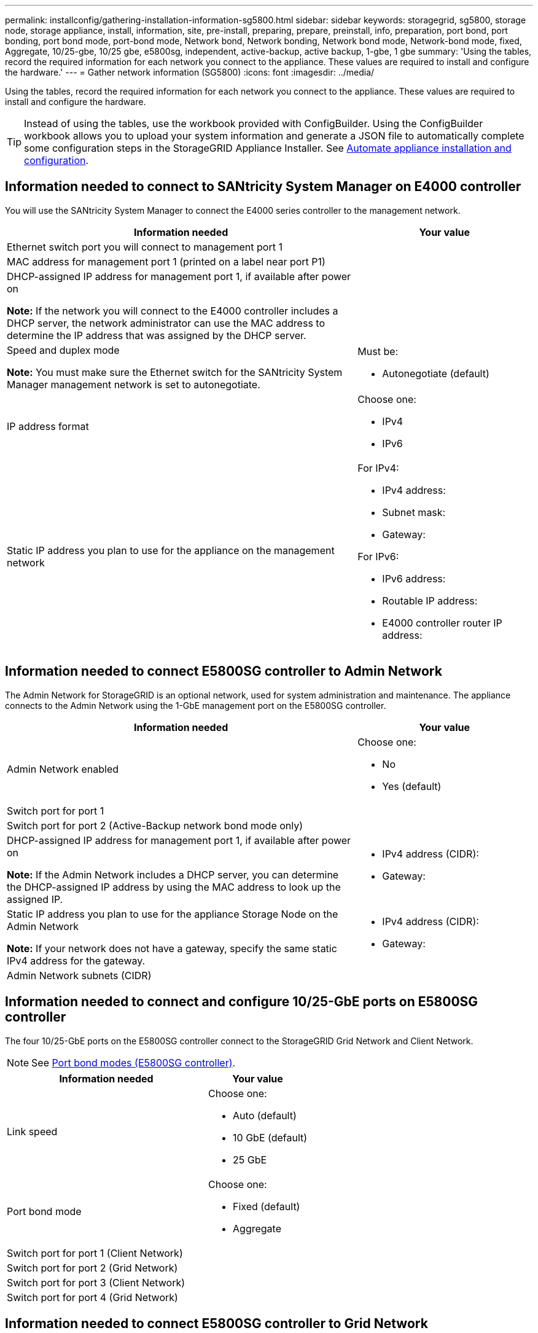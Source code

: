 ---
permalink: installconfig/gathering-installation-information-sg5800.html
sidebar: sidebar
keywords: storagegrid, sg5800, storage node, storage appliance, install, information, site, pre-install, preparing, prepare, preinstall, info, preparation, port bond, port bonding, port bond mode, port-bond mode, Network bond, Network bonding, Network bond mode, Network-bond mode, fixed, Aggregate, 10/25-gbe, 10/25 gbe, e5800sg, independent, active-backup, active backup, 1-gbe, 1 gbe
summary: 'Using the tables, record the required information for each network you connect to the appliance. These values are required to install and configure the hardware.'
---
= Gather network information (SG5800)
:icons: font
:imagesdir: ../media/

[.lead]
Using the tables, record the required information for each network you connect to the appliance. These values are required to install and configure the hardware.

TIP: Instead of using the tables, use the workbook provided with ConfigBuilder. Using the ConfigBuilder workbook allows you to upload your system information and generate a JSON file to automatically complete some configuration steps in the StorageGRID Appliance Installer. See link:automating-appliance-installation-and-configuration.html[Automate appliance installation and configuration].

== Information needed to connect to SANtricity System Manager on E4000 controller

You will use the SANtricity System Manager to connect the E4000 series controller to the management network.

[cols="2a,1a" options="header"]"]
|===
| Information needed| Your value
a|
Ethernet switch port you will connect to management port 1
a|

a|
MAC address for management port 1 (printed on a label near port P1)
a|

a|
DHCP-assigned IP address for management port 1, if available after power on

*Note:* If the network you will connect to the E4000 controller includes a DHCP server, the network administrator can use the MAC address to determine the IP address that was assigned by the DHCP server.

a|

a|
Speed and duplex mode

*Note:* You must make sure the Ethernet switch for the SANtricity System Manager management network is set to autonegotiate.

a|
Must be:

* Autonegotiate (default)

a|
IP address format
a|
Choose one:

* IPv4
* IPv6

a|
Static IP address you plan to use for the appliance on the management network
a|
For IPv4:

* IPv4 address:
* Subnet mask:
* Gateway:

For IPv6:

* IPv6 address:
* Routable IP address:
* E4000 controller router IP address:
|===

== Information needed to connect E5800SG controller to Admin Network

The Admin Network for StorageGRID is an optional network, used for system administration and maintenance. The appliance connects to the Admin Network using the 1-GbE management port on the E5800SG controller.

[cols="2a,1a" options="header"]
|===
| Information needed| Your value
a|
Admin Network enabled
a|
Choose one:

* No
* Yes (default)

a|
Switch port for port 1
a|

a|
Switch port for port 2 (Active-Backup network bond mode only)
a|

a|
DHCP-assigned IP address for management port 1, if available after power on

*Note:* If the Admin Network includes a DHCP server, you can determine the DHCP-assigned IP address by using the MAC address to look up the assigned IP.

a|

* IPv4 address (CIDR):
* Gateway:

a|
Static IP address you plan to use for the appliance Storage Node on the Admin Network

*Note:* If your network does not have a gateway, specify the same static IPv4 address for the gateway.

a|

* IPv4 address (CIDR):
* Gateway:

a|
Admin Network subnets (CIDR)
a|
|===

== Information needed to connect and configure 10/25-GbE ports on E5800SG controller

The four 10/25-GbE ports on the E5800SG controller connect to the StorageGRID Grid Network and Client Network.

NOTE: See link:gathering-installation-information-sg5800.html#port-bond-modes[Port bond modes (E5800SG controller)].

[cols="2a,1a" options="header"]
|===
| Information needed| Your value
a|
Link speed

a|
Choose one:

* Auto (default)
* 10 GbE (default)
* 25 GbE

a|
Port bond mode

a|
Choose one:

* Fixed (default)
* Aggregate

a|
Switch port for port 1 (Client Network)

a|

a|
Switch port for port 2 (Grid Network)

a|

a|
Switch port for port 3 (Client Network)

a|

a|
Switch port for port 4 (Grid Network)

a|

|===

== Information needed to connect E5800SG controller to Grid Network

The Grid Network for StorageGRID is a required network, used for all internal StorageGRID traffic. The appliance connects to the Grid Network using the 10/25-GbE ports on the E5800SG controller.

NOTE: See link:gathering-installation-information-sg5800.html#port-bond-modes[Port bond modes (E5800SG controller)].

[cols="2a,1a" options="header"]
|===
| Information needed| Your value
a|
Network bond mode
a|
Choose one:

* Active-Backup (default)
* LACP (802.3ad)

a|
VLAN tagging enabled
a|
Choose one:

* No (default)
* Yes

a|
VLAN tag(if VLAN tagging is enabled)

a|
Enter a value between 0 and 4095:
a|
DHCP-assigned IP address for the Grid Network, if available after power on


a|

* IPv4 address (CIDR):
* Gateway:

a|
Static IP address you plan to use for the appliance Storage Node on the Grid Network

*Note:* If your network does not have a gateway, specify the same static IPv4 address for the gateway.

a|

* IPv4 address (CIDR):
* Gateway:

a|
Grid Network subnets (CIDR)

*Note:* If the Client Network is not enabled, the default route on the controller will use the gateway specified here.

a|

|===

== Information needed to connect E5800SG controller to Client Network

The Client Network for StorageGRID is an optional network, typically used to provide client protocol access to the grid. The appliance connects to the Client Network using the 10/25-GbE ports on the E5800SG controller.

NOTE: See link:gathering-installation-information-sg5800.html#port-bond-modes[Port bond modes (E5800SG controller)].

[cols="2a,1a" options="header"]
|===
| Information needed| Your value
a|
Client Network enabled
a|
Choose one:

* No (default)
* Yes

a|
Network bond mode
a|
Choose one:

* Active-Backup (default)
* LACP (802.3ad)

a|
VLAN tagging enabled
a|
Choose one:

* No (default)
* Yes

a|
VLAN tag

(if VLAN tagging is enabled)

a|
Enter a value between 0 and 4095:
a|
DHCP-assigned IP address for the Client Network, if available after power on
a|

* IPv4 address (CIDR):
* Gateway:

a|
Static IP address you plan to use for the appliance Storage Node on the Client Network

*Note:* If the Client Network is enabled, the default route on the controller will use the gateway specified here.

a|

* IPv4 address (CIDR):
* Gateway:

|===

== Port bond modes

When link:configuring-network-links.html[configuring network links] for the E5800SG controller, you can use port bonding for the 10/25-GbE ports that connect to the Grid Network and optional Client Network. Port bonding helps protect your data by providing redundant paths between StorageGRID networks and the appliance. The 10/25-GbE networking ports on the E5800SG controller support Fixed port bond mode or Aggregate port bond mode for the Grid Network and Client Network connections.

=== Fixed port bond mode

Fixed mode is the default configuration for the 10/25-GbE networking ports.

image::../media/e5800sg_fixed_port.png[Ports used for Fixed port bond mode]

[cols="1a,3a" options=header] 
|===
| Callout| Which ports are bonded
a|
C
a|
Ports 1 and 3 are bonded together for the Client Network, if this network is used.
a|
G
a|
Ports 2 and 4 are bonded together for the Grid Network.
|===
When using Fixed port bond mode, you can use one of two network bond modes: Active-Backup or Link Aggregation Control Protocol (LACP).

* In Active-Backup mode (default), only one port is active at a time. If the active port fails, its backup port automatically provides a failover connection. Port 4 provides a backup path for port 2 (Grid Network), and port 3 provides a backup path for port 1 (Client Network).
* In LACP mode, each pair of ports forms a logical channel between the controller and the network, allowing for higher throughput. If one port fails, the other port continues to provide the channel. Throughput is reduced, but connectivity is not impacted.

NOTE: If you don't need redundant connections, you can use only one port for each network. However, be aware that an alarm will be raised in the Grid Manager after StorageGRID is installed, indicating that a cable is unplugged. You can safely acknowledge this alarm to clear it.

=== Aggregate port bond mode

Aggregate port bond mode significantly increases the throughout for each StorageGRID network and provides additional failover paths.

image::../media/e5800sg_aggregate_port.png[Ports used for Aggregate port bond mode]

[cols="1a,3a" options=header] 
|===
| Callout| Which ports are bonded
a|
1
a|
All connected ports are grouped in a single LACP bond, allowing all ports to be used for Grid Network and Client Network traffic.
|===
If you plan to use Aggregate port bond mode:

* You must use LACP network bond mode.
* You must specify a unique VLAN tag for each network. This VLAN tag will be added to each network packet to ensure that network traffic is routed to the correct network.
* The ports must be connected to switches that can support VLAN and LACP. If multiple switches are participating in the LACP bond, the switches must support multi-chassis link aggregation groups (MLAG), or equivalent.
* You understand how to configure the switches to use VLAN, LACP, and MLAG, or equivalent.

If you don't want to use all four 10/25-GbE ports, you can use one, two, or three ports. Using more than one port maximizes the chance that some network connectivity will remain available if one of the 10/25-GbE ports fails.

NOTE: If you choose to use fewer than four ports, be aware that one or more alarms will be raised in the Grid Manager after StorageGRID is installed, indicating that cables are unplugged. You can safely acknowledge the alarms to clear them.


.Related information

* link:cabling-appliance-sg5800.html[Cable appliance (SG5800)]

* link:gathering-installation-information-sg5800.html#port-bond-modes[Port bond modes (E5800SG controller)]

* link:configuring-hardware.html[Configure hardware (SG5800)]

